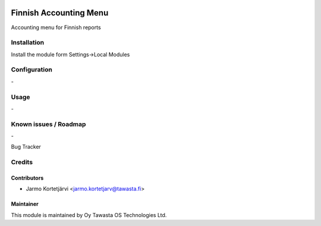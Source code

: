 .. image:: https://img.shields.io/badge/licence-AGPL--3-blue.svg
   :target: http://www.gnu.org/licenses/agpl-3.0-standalone.html
   :alt: License: AGPL-3

=======================
Finnish Accounting Menu
=======================

Accounting menu for Finnish reports

Installation
============

Install the module form Settings->Local Modules

Configuration
=============
\-

Usage
=====
\-

Known issues / Roadmap
======================
\-

Bug Tracker

Credits
=======

Contributors
------------

* Jarmo Kortetjärvi <jarmo.kortetjarv@tawasta.fi>

Maintainer
----------

.. image:: http://tawasta.fi/templates/tawastrap/images/logo.png
   :alt: Oy Tawasta OS Technologies Ltd.
   :target: http://tawasta.fi/

This module is maintained by Oy Tawasta OS Technologies Ltd.
